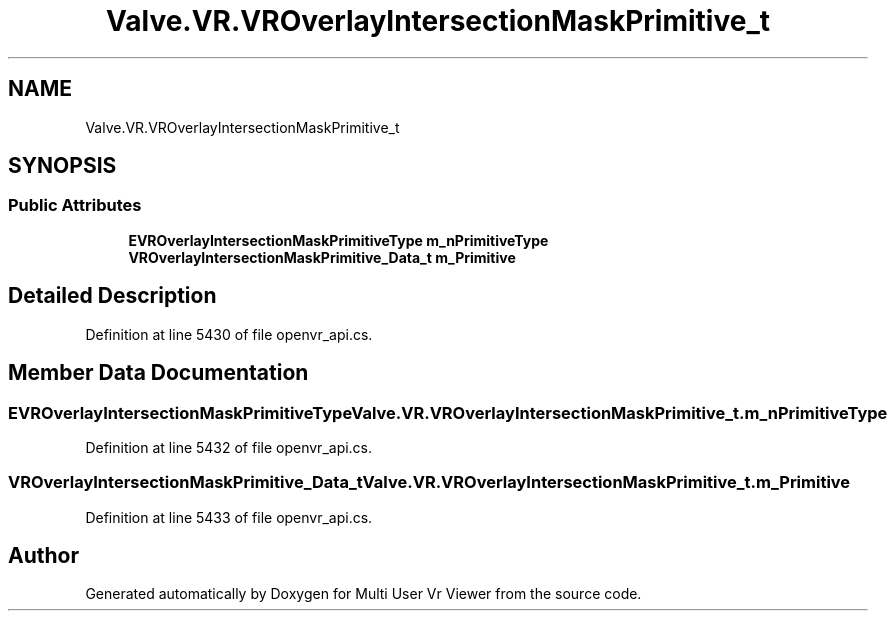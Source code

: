 .TH "Valve.VR.VROverlayIntersectionMaskPrimitive_t" 3 "Sat Jul 20 2019" "Version https://github.com/Saurabhbagh/Multi-User-VR-Viewer--10th-July/" "Multi User Vr Viewer" \" -*- nroff -*-
.ad l
.nh
.SH NAME
Valve.VR.VROverlayIntersectionMaskPrimitive_t
.SH SYNOPSIS
.br
.PP
.SS "Public Attributes"

.in +1c
.ti -1c
.RI "\fBEVROverlayIntersectionMaskPrimitiveType\fP \fBm_nPrimitiveType\fP"
.br
.ti -1c
.RI "\fBVROverlayIntersectionMaskPrimitive_Data_t\fP \fBm_Primitive\fP"
.br
.in -1c
.SH "Detailed Description"
.PP 
Definition at line 5430 of file openvr_api\&.cs\&.
.SH "Member Data Documentation"
.PP 
.SS "\fBEVROverlayIntersectionMaskPrimitiveType\fP Valve\&.VR\&.VROverlayIntersectionMaskPrimitive_t\&.m_nPrimitiveType"

.PP
Definition at line 5432 of file openvr_api\&.cs\&.
.SS "\fBVROverlayIntersectionMaskPrimitive_Data_t\fP Valve\&.VR\&.VROverlayIntersectionMaskPrimitive_t\&.m_Primitive"

.PP
Definition at line 5433 of file openvr_api\&.cs\&.

.SH "Author"
.PP 
Generated automatically by Doxygen for Multi User Vr Viewer from the source code\&.
